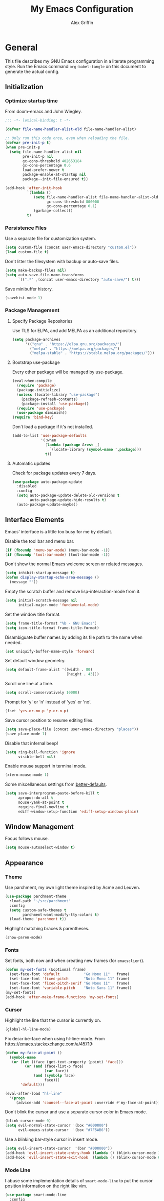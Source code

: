 #+TITLE: My Emacs Configuration
#+AUTHOR: Alex Griffin
#+STARTUP: content
#+PROPERTY: header-args :tangle ~/.emacs.d/emacs.el

* General

This file describes my GNU Emacs configuration in a literate
programming style. Run the Emacs command =org-babel-tangle= on this
document to generate the actual config.

** Initialization

*** Optimize startup time

From doom-emacs and John Wiegley.

#+BEGIN_SRC emacs-lisp
  ;;; -*- lexical-binding: t -*-

  (defvar file-name-handler-alist-old file-name-handler-alist)

  ;; Only run this code once, even when reloading the file.
  (defvar pre-init-p t)
  (when pre-init-p
    (setq file-name-handler-alist nil
          pre-init-p nil
          gc-cons-threshold 402653184
          gc-cons-percentage 0.6
          load-prefer-newer t
          package-enable-at-startup nil
          package--init-file-ensured t))

  (add-hook 'after-init-hook
            `(lambda ()
               (setq file-name-handler-alist file-name-handler-alist-old
                     gc-cons-threshold 800000
                     gc-cons-percentage 0.1)
               (garbage-collect))
            t)
#+END_SRC

*** Persistence Files

Use a separate file for customization system.

#+BEGIN_SRC emacs-lisp
  (setq custom-file (concat user-emacs-directory "custom.el"))
  (load custom-file t)
#+END_SRC

Don't litter the filesystem with backup or auto-save files.

#+BEGIN_SRC emacs-lisp
  (setq make-backup-files nil)
  (setq auto-save-file-name-transforms
        `((".*" ,(concat user-emacs-directory "auto-save/") t)))
#+END_SRC

Save minibuffer history.

#+BEGIN_SRC emacs-lisp
  (savehist-mode 1)
#+END_SRC

*** Package Management

**** Specify Package Repositories

Use TLS for ELPA, and add MELPA as an additional repository.

#+BEGIN_SRC emacs-lisp
  (setq package-archives
        '(("gnu" . "https://elpa.gnu.org/packages/")
          ("melpa" . "https://melpa.org/packages/")
          ("melpa-stable" . "https://stable.melpa.org/packages/")))
#+END_SRC

**** Bootstrap use-package

Every other package will be managed by use-package.

#+BEGIN_SRC emacs-lisp
  (eval-when-compile
    (require 'package)
    (package-initialize)
    (unless (locate-library "use-package")
      (package-refresh-contents)
      (package-install 'use-package))
    (require 'use-package)
    (use-package diminish))
  (require 'bind-key)
#+END_SRC

Don't load a package if it's not installed.

#+BEGIN_SRC emacs-lisp
  (add-to-list 'use-package-defaults
               '(:when
                 (lambda (package &rest _)
                   `(locate-library (symbol-name ',package)))
                 t))
#+END_SRC

**** Automatic updates

Check for package updates every 7 days.

#+BEGIN_SRC emacs-lisp
  (use-package auto-package-update
    :disabled
    :config
    (setq auto-package-update-delete-old-versions t
          auto-package-update-hide-results t)
    (auto-package-update-maybe))
#+END_SRC

** Interface Elements

Emacs' interface is a little too busy for me by default.

Disable the tool bar and menu bar.

#+BEGIN_SRC emacs-lisp
  (if (fboundp 'menu-bar-mode) (menu-bar-mode -1))
  (if (fboundp 'tool-bar-mode) (tool-bar-mode -1))
#+END_SRC

Don't show the normal Emacs welcome screen or related messages.

#+BEGIN_SRC emacs-lisp
  (setq inhibit-startup-message t)
  (defun display-startup-echo-area-message ()
    (message ""))
#+END_SRC

Empty the scratch buffer and remove lisp-interaction-mode from it.

#+BEGIN_SRC emacs-lisp
  (setq initial-scratch-message nil
        initial-major-mode 'fundamental-mode)
#+END_SRC

Set the window title format.

#+BEGIN_SRC emacs-lisp
  (setq frame-title-format "%b - GNU Emacs")
  (setq icon-title-format frame-title-format)
#+END_SRC

Disambiguate buffer names by adding its file path to the name when needed.

#+BEGIN_SRC emacs-lisp
  (set uniquify-buffer-name-style 'forward)
#+END_SRC

Set default window geometry.

#+BEGIN_SRC emacs-lisp
  (setq default-frame-alist '((width . 80)
                              (height . 43)))
#+END_SRC

Scroll one line at a time.

#+BEGIN_SRC emacs-lisp
  (setq scroll-conservatively 10000)
#+END_SRC

Prompt for 'y' or 'n' instead of 'yes' or 'no'.

#+BEGIN_SRC emacs-lisp
  (fset 'yes-or-no-p 'y-or-n-p)
#+END_SRC

Save cursor position to resume editing files.

#+BEGIN_SRC emacs-lisp
  (setq save-place-file (concat user-emacs-directory "places"))
  (save-place-mode 1)
#+END_SRC

Disable that infernal beep!

#+BEGIN_SRC emacs-lisp
  (setq ring-bell-function 'ignore
        visible-bell nil)
#+END_SRC

Enable mouse support in terminal mode.

#+BEGIN_SRC emacs-lisp
  (xterm-mouse-mode 1)
#+END_SRC

Some miscellaneous settings from
[[https://github.com/technomancy/better-defaults][better-defaults]].

#+BEGIN_SRC emacs-lisp
  (setq save-interprogram-paste-before-kill t
        apropos-do-all t
        mouse-yank-at-point t
        require-final-newline t
        ediff-window-setup-function 'ediff-setup-windows-plain)
#+END_SRC

** Window Management

Focus follows mouse.

#+BEGIN_SRC emacs-lisp
  (setq mouse-autoselect-window t)
#+END_SRC

** Appearance

*** Theme

Use parchment, my own light theme inspired by Acme and Leuven.

#+BEGIN_SRC emacs-lisp
  (use-package parchment-theme
    :load-path "~/src/parchment"
    :config
    (setq custom-safe-themes t
          parchment-want-modify-tty-colors t)
    (load-theme 'parchment t))
#+END_SRC

Highlight matching braces & parentheses.

#+BEGIN_SRC emacs-lisp
  (show-paren-mode)
#+END_SRC

*** Fonts

Set fonts, both now and when creating new frames (for ~emacsclient~).

#+BEGIN_SRC emacs-lisp
  (defun my-set-fonts (&optional frame)
    (set-face-font 'default           "Go Mono 11"   frame)
    (set-face-font 'fixed-pitch       "Noto Mono 11" frame)
    (set-face-font 'fixed-pitch-serif "Go Mono 11"   frame)
    (set-face-font 'variable-pitch    "Noto Sans 11" frame))
  (my-set-fonts)
  (add-hook 'after-make-frame-functions 'my-set-fonts)
#+END_SRC

*** Cursor

Highlight the line that the cursor is currently on.

#+BEGIN_SRC emacs-lisp
  (global-hl-line-mode)
#+END_SRC

Fix describe-face when using hl-line-mode. From
https://emacs.stackexchange.com/a/45719:

#+BEGIN_SRC emacs-lisp
  (defun my-face-at-point ()
    (symbol-name
     (or (let ((face (get-text-property (point) 'face)))
           (or (and (face-list-p face)
                    (car face))
               (and (symbolp face)
                    face)))
         'default)))

  (eval-after-load "hl-line"
    '(progn
       (advice-add 'counsel--face-at-point :override #'my-face-at-point)))
#+END_SRC

Don't blink the cursor and use a separate cursor color in Emacs mode.

#+BEGIN_SRC emacs-lisp
  (blink-cursor-mode 0)
  (setq evil-normal-state-cursor '(box "#000000")
        evil-emacs-state-cursor  '(box "#7F5AB6"))
#+END_SRC

Use a blinking bar-style cursor in insert mode.

#+BEGIN_SRC emacs-lisp
  (setq evil-insert-state-cursor  '(bar "#000000"))
  (add-hook 'evil-insert-state-entry-hook (lambda () (blink-cursor-mode 1)))
  (add-hook 'evil-insert-state-exit-hook  (lambda () (blink-cursor-mode 0)))
#+END_SRC

*** Mode Line

I abuse some implementation details of =smart-mode-line= to put the
cursor position information on the right like vim.

#+BEGIN_SRC emacs-lisp
  (use-package smart-mode-line
    :config
    (setq sml/mode-width 'right
          sml/pre-modes-separator "  "
          sml/theme nil)
    (add-to-list 'sml/replacer-regexp-list
                 `(,(concat "^/vcsh:dotfiles:" (getenv "HOME")) ":Dot:~") t)
    ;; Override this function to get better spacing once we rearrange.
    (defun sml/fill-for-buffer-identification () "  ")
    (column-number-mode) ;; Show column number next to the line number.
    (sml/setup)
    ;; Rearrange mode-line to put position and line number on the right.
    (setq-default
     mode-line-format
     '("%e"
       mode-line-mule-info
       mode-line-client
       mode-line-modified
       mode-line-remote
       "  "
       mode-line-frame-identification
       mode-line-buffer-identification
       sml/pos-id-separator
       (vc-mode vc-mode)
       sml/pre-modes-separator
       mode-line-modes
       mode-line-misc-info
       mode-line-front-space
       mode-line-position
       mode-line-end-spaces)))
#+END_SRC

**** Hide Mode Lighters

Most of my =diminish= invocations are within =use-package=
declarations, but these modes are hidden the hard way.

#+BEGIN_SRC emacs-lisp
  (eval-after-load "eldoc" '(diminish 'eldoc-mode))
#+END_SRC

* Editing

** Whitespace

#+BEGIN_SRC emacs-lisp
  (use-package whitespace
    :diminish (whitespace-mode global-whitespace-mode)
    :config
    (setq whitespace-line-column 79
          whitespace-style '(face lines-tail trailing))
    (global-whitespace-mode 1))
#+END_SRC

Don't indent with tabs by default.

#+BEGIN_SRC emacs-lisp
  (setq-default indent-tabs-mode nil)
#+END_SRC

Sentences end with a single space.

#+BEGIN_SRC emacs-lisp
  (setq sentence-end-double-space nil)
#+END_SRC

Load style settings from =.editorconfig=

#+BEGIN_SRC emacs-lisp
  (use-package editorconfig
    :diminish
    :hook (prog-mode . editorconfig-mode)
    :commands editorconfig-mode)
  #+END_SRC

Automatically trim whitespace only from lines edited.

#+BEGIN_SRC emacs-lisp
  (use-package ws-butler
    :diminish
    :hook (prog-mode . ws-butler-mode)
    :commands ws-butler-mode)
#+END_SRC

** Modal Editing

Evil is an extensible vi layer for Emacs.

#+BEGIN_SRC emacs-lisp
  (use-package evil
    :diminish undo-tree-mode
    :init
    (setq evil-want-keybinding nil
          evil-want-C-u-scroll t)
    :config
    (defun backward-kill-line (arg)
      (interactive "p")
      (kill-line (- 1 arg)))
    (evil-define-key 'insert 'global
      (kbd "C-u") 'backward-kill-line)
    (setq evil-mode-line-format nil)
    (evil-mode 1))
#+END_SRC

*** Workman Layout

I need to use Workman bindings in evil-mode because I'm a snowflake.

#+BEGIN_SRC emacs-lisp
  (setq evil-workman (getenv "WORKMAN"))
#+END_SRC

Define the keys to translate.

#+BEGIN_SRC emacs-lisp
  (defvar workman-base-translations
    (list "n" "j"
          "e" "k"
          "y" "h"
          "o" "l"
          "j" "y"
          "k" "n"
          "h" "e"
          "l" "o")
    "The basic evil keys to translate for the Workman keyboard layout.")

  (defvar workman-translations
    (append workman-base-translations
            (mapcar #'upcase workman-base-translations)
            (mapcar (lambda (c) (kbd (concat "C-" c)))
                    workman-base-translations)
            (mapcar (lambda (c) (kbd (concat "M-" c)))
                    workman-base-translations))
    "Evil keys to translate for the Workman keyboard layout.")

  (defvar workman-extended-translations
    (append workman-translations
            (mapcar (lambda (c) (kbd (concat "g" c)))
                    workman-base-translations)
            (mapcar (lambda (c) (kbd (concat "g" (upcase c))))
                    workman-base-translations)
            (mapcar (lambda (c) (kbd (concat "z" c)))
                    workman-base-translations)
            (mapcar (lambda (c) (kbd (concat "z" (upcase c))))
                    workman-base-translations))
    "Extended set of Workman key translations (for evil keymaps).")
#+END_SRC

Fix my movement keys in modes that don't translate quite right.

#+BEGIN_SRC emacs-lisp
  (defmacro evil-add-yneo-bindings (keymap &optional state &rest bindings)
    "Add \"y\", \"n\", \"e\", \"o\" bindings to KEYMAP in STATE.
  Add additional BINDINGS if specified."
    (declare (indent defun))
    `(when evil-workman
       (evil-define-key ,state ,keymap
         "y" (lookup-key evil-motion-state-map "y")
         "n" (lookup-key evil-motion-state-map "n")
         "e" (lookup-key evil-motion-state-map "e")
         "o" (lookup-key evil-motion-state-map "o")
         ":" (lookup-key evil-motion-state-map ":")
         ,@bindings)))
#+END_SRC

Set up the translation in evil-collection's config.

#+NAME: evil-collection-workman
#+BEGIN_SRC emacs-lisp :tangle no
  (defun workman-translate-keys (mode keymaps &optional states &rest _rest)
    (let ((translations (if (or states (eq mode 'evil-mode))
                            workman-extended-translations
                          workman-translations)))
      (when (and evil-workman keymaps)
        (apply #'evil-collection-translate-key
               states
               keymaps
               translations))))

  (workman-translate-keys 'evil-mode
                          '(evil-normal-state-map
                            evil-motion-state-map
                            evil-visual-state-map
                            evil-window-map))

  (add-hook 'evil-collection-setup-hook #'workman-translate-keys)
#+END_SRC

*** Integration

Integrate evil with much of the rest of Emacs.

#+BEGIN_SRC emacs-lisp :noweb yes
  (use-package evil-collection
    :after evil
    :config
    <<evil-collection-workman>>
    (evil-collection-init))
#+END_SRC

*** Surround

Edit pairs of surroundings together, like parentheses, brackets, quotes, tags.

#+BEGIN_SRC emacs-lisp
  (use-package evil-surround
    :after evil
    :config
    (global-evil-surround-mode 1))
#+END_SRC

*** Matchit

Extend % to jump between matching tags or code branches.

#+BEGIN_SRC emacs-lisp
  (use-package evil-matchit
    :after evil
    :config
    (global-evil-matchit-mode 1))
#+END_SRC

*** Commentary

Easily comment stuff out.

#+BEGIN_SRC emacs-lisp
  (use-package evil-commentary
    :diminish
    :config
    (workman-translate-keys 'evil-commentary-mode
                            'evil-commentary-mode-map
                            'normal)
    (evil-commentary-mode))
#+END_SRC

** Keybinding Popup

Show a popup with completions for partially-entered keybindings.

#+BEGIN_SRC emacs-lisp
  (use-package which-key
    :diminish
    :config (which-key-mode 1))
#+END_SRC

** Leader Keys

Use general.el to manage keybindings more easily and set up
Spacemacs-like leader keys.

#+BEGIN_SRC emacs-lisp
  (use-package general
    :config
    (general-override-mode 1)
    (general-auto-unbind-keys)

    (defun find-emacs-config ()
      "Edit my Emacs configuration file in the current window."
      (interactive)
      (find-file-existing "/vcsh:dotfiles:~/.emacs.d/emacs.org"))

    (defun reload-emacs-config ()
      "Reload my Emacs configuration."
      (interactive)
      (require 'org)
      (org-babel-tangle-file "/vcsh:dotfiles:~/.emacs.d/emacs.org")
      (load-file user-init-file))

    (defun text-scale-reset ()
      "Disable text-scale-mode, returning text to normal size."
      (interactive)
      (text-scale-mode 0))


    (general-create-definer tyrant-def
      :states '(normal visual insert motion emacs)
      :keymaps 'override
      :prefix "SPC"
      :non-normal-prefix "C-SPC")

    (general-define-key
      :states '(normal visual)
      "," (general-simulate-key "SPC m"))

    (general-define-key
      :states 'insert
      "C-," (general-simulate-key "C-SPC m"))

    (tyrant-def
     "a"   '(:ignore t :which-key "app")
     "ac"  'calc
     "ad"  'dired
     "ak"  'list-packages
     "aP"  'proced
     "as"  '(:ignore t :which-key "shell")
     "ast" 'ansi-term
     "au"  'undo-tree-visualize

     "b"   '(:ignore t :which-key "buffer")
     "bb"  'ivy-switch-buffer
     "bd"  'evil-delete-buffer
     "bl"  'evil-switch-to-windows-last-buffer
     "bw"  'read-only-mode

     "f"   '(:ignore t :which-key "file")
     "fb"  'bookmark-jump
     "ff"  'find-file
     "fe"  '(:ignore t :which-key "emacs")
     "fed" 'find-emacs-config
     "feR" 'reload-emacs-config

     "h"   '(:ignore t :which-key "help")
     "ha"  'apropos-command
     "hb"  'describe-bindings
     "hc"  'describe-key-briefly
     "hf"  'describe-function
     "hF"  'describe-face
     "hh"  'help
     "hi"  'info
     "hk"  'describe-key
     "hm"  'describe-mode
     "hM"  'man
     "hP"  'describe-package
     "hv"  'describe-variable

     "m"   '(:ignore t :which-key "mode")

     "q"   '(:ignore t :which-key "quit")
     "qq"  'save-buffers-kill-terminal

     "s"   '(:ignore t :which-key "search")

     "t"   '(:ignore t :which-key "toggles")
     "tF"  'auto-fill-mode
     "th"  '(:ignore t :which-key "highlight")
     "thh" 'global-hl-line-mode
     "thl" 'highlight-lines-matching-regexp
     "thr" 'highlight-regexp
     "thu" 'unhighlight-regexp
     "thU" 'hi-lock-mode
     "tl"  'toggle-truncate-lines
     "tn"  'display-line-numbers-mode
     "tw"  'whitespace-mode

     "T"   '(:ignore t :which-key "UI toggles/themes")
     "Tf"  'fringe-foo
     "TF"  'toggle-frame-fullscreen
     "TM"  'toggle-frame-maximized
     "Tm"  'menu-bar-mode
     "Ts"  'load-theme
     "Tt"  'tool-bar-mode

     "w"   '(evil-window-map :which-key "window")

     "z"   '(:ignore t :which-key "zoom")
     "zz"  'text-scale-adjust
     "zi"  'text-scale-increase
     "zo"  'text-scale-decrease
     "z0"  'text-scale-reset)

    (general-define-key
     :keymaps 'evil-window-map
     "d" 'evil-window-delete
     "F" 'make-frame))
#+END_SRC

Restart Emacs.

#+BEGIN_SRC emacs-lisp
  (use-package restart-emacs
    :commands restart-emacs
    :general (tyrant-def "qR" 'reload-and-restart-emacs)
    :config
    (defun reload-and-restart-emacs ()
      "Reload Emacs configuration and restart Emacs."
      (interactive)
      (require 'org)
      (org-babel-tangle-file "/vcsh:dotfiles:~/.emacs.d/emacs.org")
      ;; (setq restart-emacs-restore-frames t)
      (restart-emacs)))
#+END_SRC

** Multiple Cursors

Edit text with multiple cursors.

#+BEGIN_SRC emacs-lisp
  (use-package evil-mc
    :diminish
    :general
    (general-define-key
     :states '(normal visual)
     "gsm" 'evil-mc-make-all-cursors
     "gsu" 'evil-mc-undo-last-added-cursor
     "gsq" 'evil-mc-undo-all-cursors
     "gss" 'evil-mc-pause-cursors
     "gsr" 'evil-mc-resume-cursors
     "gsf" 'evil-mc-make-and-goto-first-cursor
     "gsl" 'evil-mc-make-and-goto-last-cursor
     "gsh" 'evil-mc-make-cursor-here
     "M-p" 'evil-mc-make-and-goto-prev-cursor
     "gsP" 'evil-mc-skip-and-goto-prev-cursor
     "C-t" 'evil-mc-skip-and-goto-next-match
     "C-p" 'evil-mc-make-and-goto-prev-match
     "gsp" 'evil-mc-skip-and-goto-prev-match
     "C-x" 'evil-mc-skip-and-goto-next-match
     ;; workman vim bindings
     "gsn" 'evil-mc-make-cursor-move-next-line
     "gse" 'evil-mc-make-cursor-move-prev-line
     "M-k" 'evil-mc-make-and-goto-next-cursor
     "gsK" 'evil-mc-skip-and-goto-next-cursor
     "C-k" 'evil-mc-make-and-goto-next-match
     "gsk" 'evil-mc-skip-and-goto-next-match
     "C-n" 'evil-mc-make-cursor-move-next-line
     "C-e" 'evil-mc-make-cursor-move-prev-line)
    (general-define-key
     :states 'visual
     "gsi" 'evil-mc-make-cursor-in-visual-selection-beg
     "gsa" 'evil-mc-make-cursor-in-visual-selection-end)
    (general-define-key
     :states 'normal
     "<escape>" 'evil-mc-undo-all-cursors)
    (general-define-key
     "C-<down-mouse-1>" nil
     "C-<mouse-1>" 'evil-mc-toggle-cursor-on-click)
    :config
    (global-evil-mc-mode 1))
#+END_SRC

** Completion

*** Auto-Completion

#+BEGIN_SRC emacs-lisp
  (use-package company
    :diminish
    :general
    (general-define-key
     :keymaps 'company-active-map
     "C-w" 'company-delete-backward-word)
    :hook (after-init . global-company-mode)
    :config
    ;; tab key indents and completes
    (setq tab-always-indent 'complete)
    (advice-add 'completion-at-point :override 'company-complete)
    (defun company-delete-backward-word ()
      (interactive)
      (company-abort)
      (evil-delete-backward-word)))
#+END_SRC

*** Incremental Completion

Use ivy for generic input completion.

#+BEGIN_SRC emacs-lisp
  (use-package ivy
    :diminish
    :hook (after-init . ivy-mode)
    :general
    (general-define-key
     :keymaps 'ivy-minibuffer-map
     "C-u"     'backward-kill-line
     "C-w"     'evil-delete-backward-word
     "C-b"     'ivy-scroll-down-command
     "C-f"     'ivy-scroll-up-command
     "<prior>" 'ivy-previous-history-element
     "<next>"  'ivy-next-history-element)
    :config
    (setq ivy-use-virtual-buffers t
          ivy-count-format "(%d/%d) "
          ivy-magic-tilde nil
          ivy-initial-inputs-alist nil
          ivy-re-builders-alist '((t . ivy--regex-ignore-order))))

  (use-package counsel
    :diminish
    :after ivy
    :general
    (tyrant-def
      "so" 'swiper
      "sr" 'counsel-rg
      "ss" 'counsel-ag)
    :config (counsel-mode))
#+END_SRC

*** Snippets

#+BEGIN_SRC emacs-lisp
  (use-package yasnippet
    :diminish yas-minor-mode
    :hook ((prog-mode org-mode) . yas-minor-mode)
    :general
    (tyrant-def
      "i"   '(:ignore t :which-key "insert")
      "is"  'yas-insert-snippet
      "iS"  '(:ignore t :which-key "snippet")
      "iSv" 'yas-visit-snippet-file
      "iSn" 'yas-new-snippet)
    :config
    (yas/initialize))

  (use-package yasnippet-snippets
    :after yasnippet)
#+END_SRC

** Smartparens

Insert and delete parentheses and other pairs more intelligently.

#+BEGIN_SRC emacs-lisp
  (use-package smartparens
    :diminish
    :config
    (require 'smartparens-config)
    (dolist (mode '(awk c c++ css go java js nix perl rust sh))
      (sp-local-pair (intern (concat (symbol-name mode) "-mode")) "{" nil
                     :post-handlers '(:add ("||\n[i]" "RET"))))
    (smartparens-global-mode))
#+END_SRC

** Spell Check

Activate spell checker automatically in text mode, or manually with
keybindings.

#+BEGIN_SRC emacs-lisp
  (use-package flyspell
    :diminish
    :hook ((org-mode markdown-mode) . flyspell-mode)
    :general
    (tyrant-def
      "ts"  'flyspell-mode
      "tS"  'flyspell-prog-mode))
#+END_SRC

** Proportional Fonts

Use a mix of proportional fonts and fixed-width fonts where
appropriate. This applies to any mode based on text-mode, including
org and markdown.

#+BEGIN_SRC emacs-lisp
  (use-package mixed-pitch
    :diminish
    :general
    (tyrant-def "tm" 'mixed-pitch-mode)
    :commands mixed-pitch-mode
    :hook (org-mode . mixed-pitch-mode))
#+END_SRC

** Colors

Rainbow mode sets the background of color names to display their color.

#+BEGIN_SRC emacs-lisp
  (use-package rainbow-mode
    :diminish
    :general
    (tyrant-def
      "tC"  '(:ignore t :which-key "colors")
      "tCc" 'rainbow-mode))
#+END_SRC

* Org Mode

#+BEGIN_SRC emacs-lisp
  (use-package org
    :hook (org-mode . org-indent-mode)
    :general
    (tyrant-def
      "o"   '(:ignore t :which-key "org")
      "oa"  'org-agenda-default
      "oc"  'org-capture
      "ol"  'org-store-link
      "oo"  'org-agenda
      "oO"  'org-clock-out
      "oq"  'org-clock-cancel
      "fp"  'find-plan-file)
    (tyrant-def org-mode-map
      "m,"  'org-ctrl-c-ctrl-c
      "m'"  'org-edit-special
      "m:"  'org-set-tags-command
      "m."  'org-time-stamp
      "ma"  'org-attach
      "mA"  'org-archive-subtree
      "mB"  '(:keymap org-babel-map :which-key "babel")
      "mC"  'org-clone-subtree-with-time-shift
      "md"  'org-deadline
      "me"  'org-export-dispatch
      "mI"  'org-clock-in
      "ml"  'org-insert-link
      "mn"  'org-toggle-narrow-to-subtree
      "mO"  'org-clock-out
      "mp"  'org-set-property
      "mq"  'org-clock-cancel
      "mR"  'org-refile
      "ms"  'org-schedule
      "mt"  'org-todo
      "mT"  '(:ignore t :which-key "toggles")
      "mTi" 'org-toggle-inline-images
      "mTl" 'org-toggle-link-display
      "mTo" 'org-toggle-ordered-property)
    (tyrant-def
      :definer 'minor-mode
      :keymaps 'org-src-mode
      "m," 'org-edit-src-exit
      "mc" 'org-edit-src-exit
      "mk" 'org-edit-src-abort
      "ma" 'org-edit-src-abort)
    :config
    (defun org-agenda-default ()
      (interactive)
      (org-agenda nil "n"))
    (defun my/get-org-files ()
      (directory-files org-directory t "\.org$"))
    (defun find-plan-file ()
      (interactive)
      (find-file-existing "~/org/plan.org"))
    (add-to-list 'org-modules 'org-attach)
    (add-to-list 'org-modules 'org-depend)
    (add-to-list 'org-modules 'org-habit)
    (setq holiday-bahai-holidays nil
          holiday-hebrew-holidays nil
          holiday-islamic-holidays nil
          holiday-oriental-holidays nil
          holiday-other-holidays '((holiday-fixed 5 5 "Cinco de Mayo")))
    (setq org-agenda-files '("~/org/plan.org" "~/org/training.org")
          org-agenda-span 'day
          org-agenda-todo-ignore-scheduled t
          org-capture-templates
          '(("t" "Task" entry (file+headline "~/org/plan.org" "Tasks")
             "* TODO %?\n %i\n  %a\n")
            ("a" "Appointment" entry (file+headline "~/org/plan.org" "Calendar")
             "* %?\n %i\n  %a\n")
            ("f" "FOCUS Task" entry (file+headline "~/org/plan.org" "FOCUS")
             "* TODO %?\n %i\n  %a\n"))
          org-default-notes-file "~/org/inbox.org"
          org-image-actual-width nil
          org-link-abbrev-alist '(("attach" . org-attach-expand-link))
          org-outline-path-complete-in-steps nil
          org-refile-allow-creating-parent-nodes 'confirm
          org-refile-targets '((my/get-org-files :maxlevel . 3))
          org-refile-use-outline-path 'file
          org-return-follows-link t
          org-startup-folded 'showall
          org-startup-with-inline-images t
          org-todo-keywords '((sequence "TODO(t)" "WAITING(w)" "DONE(d!)"))))

  (use-package org-indent
    :diminish
    :commands org-indent-mode)

  (use-package org-bullets
    :commands org-bullets-mode
    :hook (org-mode . org-bullets-mode))

  (use-package evil-org
    :diminish
    :after (evil evil-collection org)
    :hook (org-mode . evil-org-mode)
    :config
    (evil-org-set-key-theme)
    (evil-define-key 'normal outline-mode-map
      (kbd "TAB") 'org-cycle
      "["  nil
      "]"  nil
      "]]" 'outline-next-visible-heading
      "[[" 'outline-previous-visible-heading
      "^"  'evil-first-non-blank)
    (evil-define-key '(normal visual) evil-org-mode-map
      (kbd "RET")       'evil-org-return
      (kbd "<backtab>") 'org-shifttab)
    (workman-translate-keys 'org-mode
                            'evil-org-mode-map
                            '(normal motion visual))
    (require 'evil-org-agenda)
    (evil-org-agenda-set-keys)
    (workman-translate-keys 'org-mode 'org-agenda-mode-map))
#+END_SRC

** Reminders

Set up desktop notifications for org agenda items.

#+BEGIN_SRC emacs-lisp
  (use-package appt
    :defer 5
    :config
    (defun alert-appt-display (minutes-until _time msg)
      (require 'notifications)
      (notifications-notify
       :app-icon (concat user-emacs-directory "Org-mode-unicorn.svg")
       :title (concat minutes-until " Minute Reminder")
       :body msg))

    (setq appt-time-msg-list nil)  ;; clear existing appt list
    (setq appt-display-format 'window
          appt-display-interval 30
          appt-display-mode-line nil
          appt-disp-window-function #'alert-appt-display
          appt-message-warning-time 60)
    (appt-activate 1)
    (org-agenda-to-appt)
    (run-at-time "24:01" 3600 'org-agenda-to-appt)
    (add-hook 'org-agenda-finalize-hook 'org-agenda-to-appt))
#+END_SRC

https://joonro.github.io/blog/posts/toast-notifications-org-mode-windows.html

* Tools

** Inferior Interpreters

Comint mode runs interpreters in a buffer, adding common functionality
for line editing, history, keybindings, etc.

#+BEGIN_SRC emacs-lisp
  (use-package comint
    :general
    (tyrant-def comint-mode-map
      "m," 'comint-get-next-from-history
      "m." 'comint-insert-previous-argument
      "ml" 'comint-dynamic-list-input-ring)
    (general-define-key
     :keymaps 'comint-mode-map
     :states 'insert
     "SPC"       'comint-magic-space
     "C-a"       'move-beginning-of-line
     "C-e"       'move-end-of-line
     "C-k"       'kill-line
     "<prior>"   'comint-previous-matching-input-from-input
     "<next>"    'comint-next-matching-input-from-input
     "S-<prior>" 'scroll-down-command
     "S-<next>"  'scroll-up-command)
    :config
    (setq comint-completion-addsuffix '("/" . " ")))
#+END_SRC

*** Shell

Set up inferior shell, for running a shell in an Emacs buffer.

#+BEGIN_SRC emacs-lisp :noweb yes
  (use-package shell
    :general
    (tyrant-def
      "asi" 'shell)
    (general-define-key
     :keymaps 'shell-mode-map
     :states 'insert
     "TAB" 'company-complete
     "C-w" 'backward-delete-word)
    :config

    ;; Recognize the password prompt from my doas alias.
    (setq comint-password-prompt-regexp
          (concat comint-password-prompt-regexp
                  "\\|^doas (.*@.*) password: \\'"))

    ;;; Make C-w behave like bash:

    ;; https://www.emacswiki.org/emacs/BackwardDeleteWord
    (defun delete-word (arg)
      "Delete characters forward until encountering the end of a word.
  With argument, do this that many times."
      (interactive "p")
      (if (use-region-p)
          (delete-region (region-beginning) (region-end))
        (delete-region (point) (progn (forward-word arg) (point)))))

    (defun backward-delete-word (arg)
      "Delete characters backward until encountering the end of a word.
  With argument, do this that many times."
      (interactive "p")
      (delete-word (- arg)))

    ;; Redefine a few word characters.
    (add-hook 'shell-mode-hook
              (lambda ()
                (dolist (c '(?_ ?- ?.))
                  (modify-syntax-entry c "w"))
                (modify-syntax-entry ?/ "-")))

    ;;; Kill buffer when the shell exits.
    ;; https://emacs.stackexchange.com/a/48307

    (defun add-process-sentinel (sentinel &optional process)
      "Add SENTINEL to PROCESS.
  PROCESS defaults to the process of the current buffer.
  Use this function with care.
  If there is already a process sentinel SENTINEL is used as after-advice.
  That can fail if the process sentinel is reset by some other function."
      (unless process
        (setq process (get-buffer-process (current-buffer))))
      (let ((old (process-sentinel process)))
        (cond
         ((symbolp old)
          (advice-add old :after sentinel))
         ((null old)
          (set-process-sentinel process sentinel))
         (t (warn "Cannot set sentinel %S for process %S." sentinel process)))))

    (defun kill-shell-buffer-on-exit ()
      "Custom `shell-mode' behaviours."
      ;; Kill the buffer when the shell process exits.
      (add-process-sentinel
       (lambda (process signal)
         (and (memq (process-status process) '(exit signal))
              (buffer-live-p (process-buffer process))
              (evil-delete-buffer (process-buffer process))))))

    (add-hook 'shell-mode-hook 'kill-shell-buffer-on-exit)

    <<apt-progress-bars>>)
#+END_SRC

**** Bash Completion

Bash completion is disabled for now. It requires configuration on the
shell side too, and I'm not 100% sure I like it anyway.

#+BEGIN_SRC emacs-lisp
  (use-package bash-completion
    :commands (bash-completion-dynamic-complete
               bash-completion-dynamic-complete-nocomint)
    :init (add-hook 'shell-dynamic-complete-functions
                    'bash-completion-dynamic-complete))
#+END_SRC

**** Apt Progress Bars

Show =apt= progress bars in the minibuffer.

#+NAME: apt-progress-bars
#+BEGIN_SRC emacs-lisp :tangle no
  (advice-add 'ansi-color-apply-on-region :before 'ora-ansi-color-apply-on-region)

  (defun ora-ansi-color-apply-on-region (begin end)
    "Fix progress bars for e.g. apt(8).
  Display progress in the mode line instead."
    (let ((end-marker (copy-marker end))
          mb)
      (save-excursion
        (goto-char (copy-marker begin))
        (while (re-search-forward "\0337" end-marker t)
          (setq mb (match-beginning 0))
          (when (re-search-forward "\0338" end-marker t)
            (let ((progress (buffer-substring-no-properties
                             (+ mb 2) (- (point) 2))))
              (delete-region mb (point))
              (ora-apt-progress-message progress)))))))

  (defun ora-apt-progress-message (progress)
    (message
     (replace-regexp-in-string
      "%" "%%"
      (ansi-color-apply progress))))
#+END_SRC

https://oremacs.com/2019/03/24/shell-apt/

** Emacs Shell

A shell written entirely in elisp.

#+BEGIN_SRC emacs-lisp
  (use-package eshell
    :commands eshell
    :general
    (tyrant-def
      "ase" 'eshell)
    :config
    ;; Open in new window
    (add-to-list 'display-buffer-alist
                 '("\\`\\*e?shell" display-buffer-pop-up-window))
    (setq eshell-banner-message ""
          eshell-destroy-buffer-when-process-dies t)
    (setq eshell-prompt-function
          (lambda ()
            (concat
             (when (not (= 0 eshell-last-command-status))
               (concat (number-to-string eshell-last-command-status) "|"))
             (abbreviate-file-name (eshell/pwd))
             (if (= (user-uid) 0) "# " "$ ")))))
#+END_SRC

** Ledger

#+BEGIN_SRC emacs-lisp
  (use-package ledger-mode
    :mode "\\.ledger\\'"
    :general
    (tyrant-def ledger-mode-map
      "mb"  'ledger-post-edit-amount
      "mc"  'ledger-toggle-current
      "md"  'ledger-delete-current-transaction
      "mf"  'ledger-occur
      "mi"  'ledger-add-transaction
      "ml"  'ledger-display-ledger-stats
      "mp"  'ledger-display-balance-at-point
      "mr"  'ledger-reconcile
      "mR"  'ledger-report
      "ms"  'ledger-sort-region
      "mt"  'ledger-insert-effective-date)
    (tyrant-def ledger-reconcile-mode-map
      "m," 'ledger-reconcile-toggle
      "ma" 'ledger-reconcile-quit
      "mk" 'ledger-reconcile-quit
      "mt" 'ledger-reconcile-change-target
      "m RET" 'ledger-reconcile-finish)
    (general-define-key
     :states  '(normal visual)
     :keymaps 'ledger-mode-map
     "gj"  'ledger-navigate-next-xact-or-directive
     "gk"  'ledger-navigate-prev-xact-or-directive
     "M-j" 'ledger-navigate-next-xact-or-directive
     "M-k" 'ledger-navigate-prev-xact-or-directive
     "[["  'ledger-navigate-prev-xact-or-directive
     "]]"  'ledger-navigate-next-xact-or-directive
     "("   'ledger-navigate-beginning-of-xact
     ")"   'ledger-navigate-end-of-xact
     "="   (general-key-dispatch 'evil-indent
             "=" 'ledger-post-align-dwim))
    (general-define-key
     :states  'visual
     :keymaps 'ledger-mode-map
     "="   'evil-indent)
    (general-define-key
     :states  'normal
     :keymaps 'ledger-reconcile-mode-map
     "a"   'ledger-reconcile-add
     "c"   'ledger-reconcile-toggle
     "d"   'ledger-reconcile-delete
     "t"   'ledger-reconcile-change-target
     "gr"  'ledger-reconcile-refresh
     "q"   'ledger-reconcile-quit
     "ZQ"  'ledger-reconcile-quit
     "ZZ"  'ledger-reconcile-finish)
    (general-define-key
     :states  'normal
     :keymaps 'ledger-report-mode-map
     "q"   'ledger-report-quit)
    (workman-translate-keys 'ledger-mode
                            'ledger-mode-map
                            'normal)
    :config
    (setq ledger-init-file-name ".ledgerrc"
          ledger-post-amount-alignment-column 52
          ledger-reconcile-buffer-line-format "%(date)s  %-30(payee)s %-25(account)s %10(amount)s\n"
          ledger-reconcile-buffer-account-max-chars 25
          ledger-reconcile-buffer-payee-max-chars 30)
    (dolist (report '("summary" "balancesheet" "incomestatement" "budget"
                      "reconciled" "reimbursements" "monthly"))
      (add-to-list 'ledger-reports
                   (list report
                         (concat "./run-report.sh "
                                 report
                                 " --force-color -f %(ledger-file)"))))

    ;; Only reconcile with real transactions
    (defun ledger-use-real-transactions (&rest ignore)
      (write-region "--real\n" nil ledger-init-file-name))
    (defun ledger-use-all-transactions (&rest ignore)
      (when (file-exists-p ledger-init-file-name)
        (delete-file ledger-init-file-name)))
    (advice-add 'ledger-reconcile :before #'ledger-use-real-transactions)
    (advice-add 'ledger-reconcile-quit :after #'ledger-use-all-transactions)
    (advice-add 'ledger-reconcile-finish :after #'ledger-use-all-transactions))
#+END_SRC

** File Management

#+BEGIN_SRC emacs-lisp
  (setq dired-dwim-target t)
  (setq dired-guess-shell-alist-user
        '(("\\.info\\.json$" "ytdl")
          ("\\.pdf$" "zathura")
          ("\\.(avi|mkv|mp4|webm)$" "mpv -fs")
          ("\\.(flac|m4a|mp3|ogg|opus)$" "mpv")
          ("\\.jpg$" "feh --cycle-once -dFZD-10 *")))
  (setq image-dired-external-viewermage nil)
  (add-to-list 'directory-abbrev-alist
    '("^/egnyte" . "/davs:focusengineering.egnyte.com:/webdav/Shared"))
#+END_SRC

** Documentation

Configure the built-in Info documentation reader.

#+BEGIN_SRC emacs-lisp
  (use-package info
    :config
    (evil-add-yneo-bindings Info-mode-map 'normal
      "k" 'evil-search-next
      "?" 'evil-search-backward))
#+END_SRC

Enhance the built-in Emacs help with much more contextual information

#+BEGIN_SRC emacs-lisp
  (use-package helpful
    :general
    (general-define-key
     [remap describe-function] #'helpful-callable
     [remap describe-variable] #'helpful-variable
     [remap describe-key] #'helpful-key))
#+END_SRC

** Feed Aggregator

#+BEGIN_SRC emacs-lisp
  (use-package elfeed-org
    :commands elfeed-org)

  (use-package elfeed
    :general (tyrant-def "af" 'elfeed)
    :config
    (elfeed-org)
    (setq elfeed-db-directory "~/.local/share/elfeed"
          elfeed-enclosure-default-dir "~/tmp/"
          elfeed-search-filter "@1-month-ago +unread "
          rmh-elfeed-org-files (list (concat org-directory "/links.org")))
    (add-hook 'elfeed-new-entry-hook
              (elfeed-make-tagger :feed-title "LWN\\.net"
                                  :entry-title '("Kernel prepatch"
                                                 "Security-updates"
                                                 "Weekly Edition")
                                  :remove 'unread))
    (add-hook 'elfeed-new-entry-hook
              (elfeed-make-tagger :feed-title "Slate Star Codex"
                                  :entry-title '("Link" "OT" "Thread"
                                                 "Highlights")
                                  :remove 'unread))
    (add-hook 'elfeed-new-entry-hook
              (elfeed-make-tagger :feed-title "Barbell Logic Channel"
                                  :entry-title "^#[0-9]"
                                  :remove 'unread)))
#+END_SRC

** Epub Reader

#+BEGIN_SRC emacs-lisp
  (use-package nov
    :mode ("\\.epub\\'" . nov-mode))
#+END_SRC

** Password Manager

#+BEGIN_SRC emacs-lisp
  (use-package pass
    :general (tyrant-def "ap" 'pass))
#+END_SRC

** Email Client

=mu4e= is an email client for Emacs based on the =mu= (maildir-utils)
search engine.

#+BEGIN_SRC emacs-lisp
  (use-package mu4e
    :commands (mu4e mu4e~headers-jump-to-maildir)
    :general
    (defun mu4e-inbox ()
      (interactive)
      (mu4e~headers-jump-to-maildir "/Inbox"))
    (tyrant-def "am" 'mu4e-inbox)
    :config
    (setq mu4e-maildir       "~/mail"
          mu4e-sent-folder   "/Sent Items"
          mu4e-drafts-folder "/Drafts"
          mu4e-trash-folder  "/Trash"
          mu4e-get-mail-command "mbsync -c ~/.config/isync/mbsyncrc -a"))
#+END_SRC

Support links to mu4e messages from Org.

#+BEGIN_SRC emacs-lisp
  (use-package org-mu4e
    :after mu4e
    :config
    (setq org-mu4e-link-query-in-headers-mode t))
#+END_SRC

Show email threads in a unified conversation view.

#+BEGIN_SRC emacs-lisp
  (use-package mu4e-conversation
    :after mu4e
    :init
    (defalias 'copy-seq 'cl-copy-seq)
    :config
    (global-mu4e-conversation-mode))
#+END_SRC

** Slack

#+BEGIN_SRC emacs-lisp
  (use-package slack
    :general
    (tyrant-def
      "aSs" 'slack-start
      "aSc" 'slack-channel-select
      "aSg" 'slack-group-select)
    :config
    (setq slack-buffer-emojify t
          slack-prefer-current-team t)
    (require 'password-store)
    (slack-register-team
     :name "intellectuallp"
     :default t
     :token (password-store-get "personal/slack.com/intellectuallp_token"))
    (slack-start))
#+END_SRC

* Projects

The =projectile= package provides useful project-centric commands.

#+BEGIN_SRC emacs-lisp
  (use-package projectile
    :diminish
    :defer t
    :config
    (setq counsel-projectile-switch-project-action 'dired))
#+END_SRC

The =counsel-projectile= package enhances =projectile= with =ivy= completion.

#+BEGIN_SRC emacs-lisp
  (use-package counsel-projectile
    :defer t
    :general
    (tyrant-def
      "p"  '(:keymap projectile-command-map
             :package counsel-projectile
             :which-key "projects"))
    :config
    (counsel-projectile-mode))
#+END_SRC

* Version Control

Magit is the best porcelain for git.

#+BEGIN_SRC emacs-lisp
  (use-package magit
    :diminish auto-revert-mode
    :general
    (tyrant-def
      "g"  '(:ignore t :which-key "git")
      "gc" 'magit-clone
      "gf" 'magit-file-dispatch
      "gm" 'magit-dispatch
      "gs" 'magit-status))

  (use-package evil-magit
    :after (evil evil-collection magit)
    :config
    (when evil-workman
      (evil-define-key '(normal visual) magit-mode-map
        "\C-n" 'magit-section-forward
        "gn"   'magit-section-forward-sibling
        "\C-e" 'magit-section-backward
        "ge"   'magit-section-backward-sibling
        "n"    'evil-next-visual-line
        "e"    'evil-previous-visual-line
        "j"    nil
        "jj"   'evil-yank-line
        "jr"   'magit-show-refs
        "js"   'magit-copy-section-value
        "jb"   'magit-copy-buffer-revision
        "y"    nil
        "/"    'evil-search-forward
        "k"    'evil-search-next
        "K"    'evil-search-previous)
      (evil-define-key 'visual magit-mode-map
        "j"    'evil-yank
        "y"    nil)
      (evil-define-key '(normal visual) magit-diff-mode-map
        "gn"   'magit-section-forward)
      (evil-define-key '(normal visual) 'magit-blob-mode-map
        "gn"   'magit-blob-next
        "ge"   'magit-blob-previous)
      (evil-define-key '(normal visual) 'git-commit-mode-map
        "gn"   'git-commit-next-message
        "ge"   'git-commit-prev-message)
      (evil-define-key 'normal 'magit-blame-read-only-mode-map
        "n"    'evil-next-visual-line
        "\C-n" 'magit-blame-next-chunk
        "gn"   'magit-blame-next-chunk
        "gN"   'magit-blame-next-chunk-same-commit
        "e"    'evil-previous-visual-line
        "\C-e" 'magit-blame-previous-chunk
        "ge"   'magit-blame-previous-chunk
        "gE"   'magit-blame-previous-chunk-same-commit)
      (evil-define-key 'normal git-rebase-mode-map
        "n"    'evil-next-visual-line
        "e"    'evil-previous-visual-line
        "\M-n" 'git-rebase-move-line-down
        "\M-e" 'git-rebase-move-line-up
        "h"    'git-rebase-edit)))
#+END_SRC

Add TRAMP method to integrate Magit with vcsh.
https://github.com/magit/magit/issues/2939

#+BEGIN_SRC emacs-lisp
  (use-package tramp
    :defer t
    :config
    (add-to-list 'tramp-methods
                 '("vcsh"
                   (tramp-login-program "vcsh")
                   (tramp-login-args (("enter") ("%h")))
                   (tramp-remote-shell "/bin/sh")
                   (tramp-remote-shell-args ("-c")))))
#+END_SRC

* Programming

** Syntax Checking

Check syntax and other errors on the fly.

#+BEGIN_SRC emacs-lisp
  (use-package flycheck
    :hook (after-init . global-flycheck-mode)
    :general
    (tyrant-def
      "e"  '(:ignore t :which-key "errors")
      "ec" 'flycheck-clear
      "ee" 'flycheck-explain-error-at-point
      "eh" 'flycheck-describe-checker
      "eL" 'goto-flycheck-error-list
      "el" 'flycheck-list-errors
      "en" 'flycheck-next-error
      "ep" 'flycheck-previous-error
      "eS" 'flycheck-set-checker-executable
      "es" 'flycheck-select-checker
      "ev" 'flycheck-verify-checker)
    (general-define-key
     :keymaps 'flycheck-mode-map
     :states '(normal visual)
     "[e"  'flycheck-previous-error
     "]e"  'flycheck-next-error
     "[l"  'flycheck-previous-error
     "]l"  'flycheck-next-error)
    :config
    (setq flycheck-mode-line-prefix "!")
    (add-hook 'org-src-mode-hook
              (lambda () (flycheck-mode 0))))
#+END_SRC

* Languages

** Markdown

#+BEGIN_SRC emacs-lisp
  (use-package markdown-mode
    :commands (markdown-mode gfm-mode)
    :mode (("README\\.md\\'" . gfm-mode)
           ("\\.md\\'" . markdown-mode)
           ("\\.mdwn\\'" . markdown-mode)
           ("\\.markdown\\'" . markdown-mode))
    :config (setq markdown-command "pandoc"))
#+END_SRC

** APL

#+BEGIN_SRC emacs-lisp
  (use-package gnu-apl-mode
    :disabled
    :commands gnu-apl
    :init
    (fset 'apl 'gnu-apl)
    :config
    (setq gnu-apl-show-keymap-on-startup nil
          gnu-apl-show-tips-on-start nil)
    (defun gnu-apl-input-hook ()
      (set-input-method "APL-Z"))
    (add-hook 'gnu-apl-interactive-mode-hook 'gnu-apl-input-hook)
    (add-hook 'gnu-apl-mode-hook 'gnu-apl-input-hook))

  ;; (set-fontset-font "fontset-default" '(#x2300 . #x23ff) "Iosevka Term Slab")
#+END_SRC

** C

Default to sane indent rules for C.

#+BEGIN_SRC emacs-lisp
  (setq c-default-style "linux")
  (add-hook 'c-mode-hook
            (lambda () (setq indent-tabs-mode t)))
#+END_SRC

** Go

Support for the Go programming language.

#+BEGIN_SRC emacs-lisp
  (use-package go-mode
    :mode "\\.go\\'"
    :config
    (when (executable-find "goimports")
      (setq gofmt-command "goimports"))
    (add-hook 'before-save-hook 'gofmt-before-save)
    (add-hook 'go-mode-hook
              (lambda () (setq tab-width 4)))
    (when evil-workman
      (evil-define-key 'normal go-mode-map
        "E" 'godef-describe
        "K" 'evil-search-previous)))
#+END_SRC

Show function signatures and other information in the echo area when
hovering over things.

#+BEGIN_SRC emacs-lisp
  (use-package go-eldoc
    :hook (go-mode . go-eldoc-setup))
#+END_SRC

** Haskell

#+BEGIN_SRC emacs-lisp
  (use-package haskell-mode
    :mode "\\.hs\\'")
#+END_SRC

** Lisp-like
*** Scheme

Geiser runs a scheme interpreter to interact with alongside source buffers.

#+BEGIN_SRC emacs-lisp
  (use-package geiser
    :hook (scheme-mode . geiser-mode)
    :commands run-geiser
    :config
    (evil-add-yneo-bindings 'geiser-mode-map 'normal
      "E" 'geiser-doc-symbol-at-point
      "K" 'evil-search-previous)
    (setq geiser-active-implementations '(guile)
          geiser-default-implementation 'guile
          geiser-mode-start-repl-p nil)
    (with-eval-after-load 'geiser-guile
      (add-to-list 'geiser-guile-load-path "~/src/guix"))
    (with-eval-after-load 'yasnippet
      (add-to-list 'yas-snippet-dirs "~/src/guix/etc/snippets")))
#+END_SRC

Add some extra Guix-related functionality, both for interacting with
the package manager and hacking the scheme package definitions.

#+BEGIN_SRC emacs-lisp
  (use-package guix
    :general
    (tyrant-def
      "ag" 'guix-popup))
#+END_SRC

Open files with =.guile= file extension in =scheme-mode=.

#+BEGIN_SRC emacs-lisp
  (add-to-list 'auto-mode-alist '("\\.guile\\'" . scheme-mode) t)
#+END_SRC

** sh

Configure shell script indentation style to match =shfmt=.

#+BEGIN_SRC emacs-lisp
  (use-package sh-script
    :mode ("\\.shinit\\'" . sh-mode)
    :init
    (setq sh-indent-after-continuation 'always
          sh-indent-for-case-alt '+
          sh-indent-for-case-label 0)
    (defvaralias 'sh-basic-offset 'tab-width)
    (add-hook 'sh-mode-hook
              (lambda ()
                (setq indent-tabs-mode t
                      tab-width 4)))
    :config
    (defun sh-bash-completion ()
      (interactive)
      (bash-completion-dynamic-complete-nocomint
       (save-excursion (sh-beginning-of-command) (point))
       (point)))
    (add-to-list 'sh-dynamic-complete-functions
                 'sh-bash-completion))
#+END_SRC

** Vimscript

#+BEGIN_SRC emacs-lisp
  (use-package vimrc-mode
    :mode "\\.vim\\(rc\\)?\\'")
#+END_SRC
